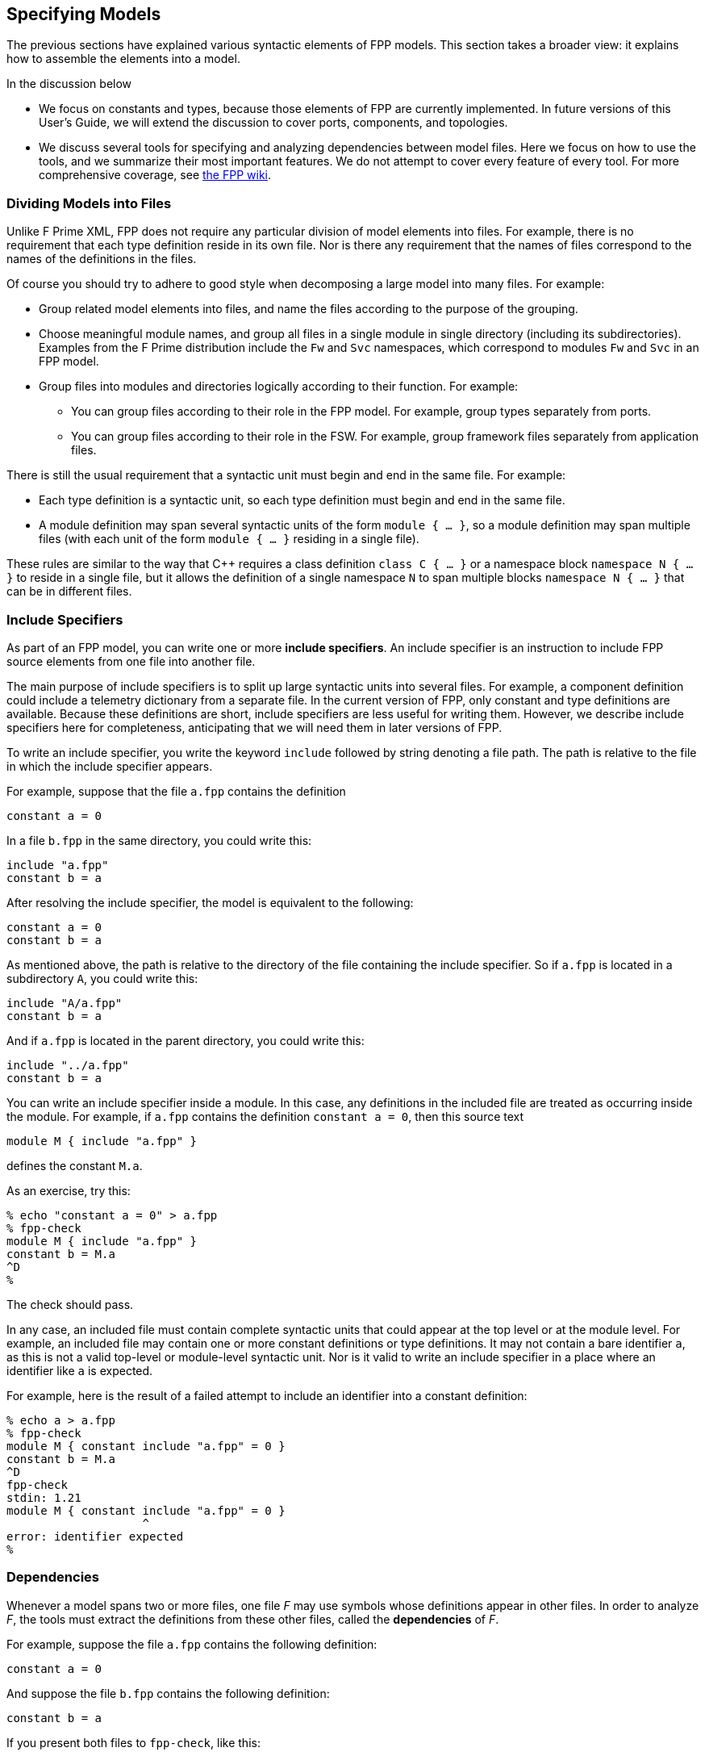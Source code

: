 == Specifying Models

The previous sections have explained various syntactic elements
of FPP models.
This section takes a broader view:
it explains how to assemble the elements into a model.

In the discussion below

* We focus on constants and types, because those 
elements of FPP are currently implemented.
In future versions of this User's Guide, we will extend the discussion to cover
ports, components, and topologies.

* We discuss several tools for specifying and analyzing dependencies between
model files.
Here we focus on how to use the tools, and we summarize their most important
features.
We do not attempt to cover every feature of every tool.
For more comprehensive coverage, see
https://github.jpl.nasa.gov/bocchino/fpp/wiki/Tools[the FPP wiki].

=== Dividing Models into Files

Unlike F Prime XML, FPP does not require any particular division of model 
elements into files.
For example, there is no requirement that each
type definition reside in its own file.
Nor is there any requirement that the names of files correspond
to the names of the definitions in the files.

Of course you should try to adhere to good style when decomposing a large model 
into many files.
For example:

* Group related model elements into files, and name the files
according to the purpose of the grouping.

* Choose meaningful module names, and group all files in a single module
in single directory (including its subdirectories).
Examples from the F Prime distribution include the `Fw` and `Svc`
namespaces, which correspond to modules `Fw` and `Svc` in an FPP model.

* Group files into modules and directories logically according to their function.
For example:

** You can group files according to their role in the FPP model.
For example, group types separately from ports.

** You can group files according to their role in the FSW.
For example, group framework files separately from application files.

There is still the usual requirement that a syntactic unit must begin and end 
in the same file.
For example:

* Each type definition is a syntactic unit, so each type definition must begin 
and end in the same file.

* A module definition may span several syntactic units of the form 
`module { ...  }`,
so a module definition may span multiple files (with each unit of the form
`module { ... }` residing in a single file).

These rules are similar to the way that {cpp} requires a class definition
`class C { ... }` or a namespace block `namespace N { ... }` to reside in a 
single file, but it allows the definition of a single namespace `N` to span 
multiple blocks
`namespace N { ... }` that can be in different files.

=== Include Specifiers

As part of an FPP model, you can write one or more *include specifiers*.
An include specifier is an instruction to include FPP source elements
from one file into another file.

The main purpose of include specifiers is to split up large syntactic units 
into several files.
For example, a component definition could include a telemetry dictionary
from a separate file.
In the current version of FPP, only constant and type definitions are 
available.
Because these definitions are short, include specifiers are less
useful for writing them.
However, we describe include specifiers here for completeness, anticipating
that we will need them in later versions of FPP.

To write an include specifier, you write the keyword `include`
followed by string denoting a file path.
The path is relative to the file in which the include specifier appears.

For example, suppose that the file `a.fpp` contains the definition

[source,fpp]
----
constant a = 0
----

In a file `b.fpp` in the same directory, you could write this:

[source,fpp]
--------
include "a.fpp"
constant b = a
--------

After resolving the include specifier, the model is equivalent
to the following:

[source,fpp]
----
constant a = 0
constant b = a
----

As mentioned above, the path is relative to the directory
of the file containing the include specifier.
So if `a.fpp` is located in a subdirectory `A`, you could write this:

[source,fpp]
--------
include "A/a.fpp"
constant b = a
--------

And if `a.fpp` is located in the parent directory, you could write this:

[source,fpp]
--------
include "../a.fpp"
constant b = a
--------

You can write an include specifier inside a module.
In this case, any definitions in the included file are treated as occurring 
inside the module.
For example, if `a.fpp` contains the definition `constant a = 0`,
then this source text

[source,fpp]
--------
module M { include "a.fpp" }
--------

defines the constant `M.a`.

As an exercise, try this:

----
% echo "constant a = 0" > a.fpp
% fpp-check
module M { include "a.fpp" }
constant b = M.a
^D
%
----

The check should pass.

In any case, an included file must contain complete syntactic
units that could appear at the top level or at the module level.
For example, an included file may contain one or more constant
definitions or type definitions.
It may not contain a bare identifier `a`, as this is not a valid top-level
or module-level syntactic unit.
Nor is it valid to write an include specifier in a place where an identifier 
like `a`
is expected.

For example, here is the result of a failed attempt to include
an identifier into a constant definition:

----
% echo a > a.fpp
% fpp-check
module M { constant include "a.fpp" = 0 }
constant b = M.a
^D
fpp-check
stdin: 1.21
module M { constant include "a.fpp" = 0 }
                    ^
error: identifier expected
%
----

=== Dependencies

Whenever a model spans two or more files, one file _F_ may use symbols
whose definitions appear in other files.
In order to analyze _F_, the tools must extract
the definitions from these other files, called the *dependencies* of _F_.

For example, suppose the file `a.fpp` contains the following definition:

[source,fpp]
----
constant a = 0
----

And suppose the file `b.fpp` contains the following definition:

[source,fpp]
--------
constant b = a
--------

If you present both files to `fpp-check`, like this:

----
% fpp-check a.fpp b.fpp
----

the check will pass.
However, if you present just `b.fpp`, like this:

----
% fpp-check b.fpp
----

you will get an error stating that the symbol `a` is undefined. (Try it and 
see.)
The error occurs because the definition of `a` is located in `a.fpp`,
which was not included in the analysis.

For simple models, we can manage the dependencies by hand, as we 
did for the example above.
However, for even moderately complex models, this kind of hand management 
becomes difficult.
Therefore FPP has a set of tools and features for automatic dependency
management.

In summary, dependency management in FPP works as follows:

. You run a tool called `fpp-locate-defs` to generate *location specifiers*
for all the symbols available for use in _F_.

. You run a tool called `fpp-depend`, passing it _F_ and the location 
specifiers generated in step 1.
It emits a list of files containing symbols used in _F_ (i.e., the 
dependencies of _F_).

These steps may occur in separate phases of development.
For example:

* You may run step 1 to locate and export all the type definitions
on which your model depends.

* You may run step 2 to develop ports that depend on the types.
This step would typically be run automatically as part of the build, e.g.,
the F Prime CMake build.

Below we explain these steps in more detail.

=== Location Specifiers

A location specifier is a unit of syntax in an FPP model.
Here we explain the syntax, so you know what it means.
However, you should ordinarily not write location specifiers
by hand.
Instead, you should let the tools generate them, as described
in the section on <<Specifying-Models_Locating-Definitions,locating 
definitions>>.

==== Syntax

A location specifier consists of the keyword `locate`, a kind of symbol,
the name of a symbol, and a string representing a file path.
For example, to locate the definition of constant `a` at `a.fpp`,
we would write

[source,fpp]
----
# Locating a constant definition
locate constant a at "a.fpp"
----

For the current version of FPP, the kind of symbol can be `constant` or `type`.
To locate a type `T` in a file `T.fpp`, we would write the following:

[source,fpp]
----
# Locating a type definition
locate type T at "T.fpp"
----

To locate an enum, we locate the type; the location of the enumerated
constants are then implied:

[source,fpp]
----
# Locating an enum definition,
# including the enumerated constant definitions
locate type E at "E.fpp"
----

==== Path Names

As with
<<Specifying-Models_Include-Specifiers,include specifiers>>,
the path name in a location specifier _L_ is relative to the
location of the file where _L_ appears.
For example, suppose the file `b.fpp` appears in the file system in some 
directory _D_.
Suppose also that _D_ has a subdirectory `Constants`, `Constants` contains a 
file `a.fpp`,
and `a.fpp` defines the constant `a`.
Then in `b.fpp` we could write this:

[source,fpp]
----
locate constant a at "Constants/a.fpp"
----

If, instead of residing in a subdirectory, `a.fpp` were located one directory above
`b.fpp` in the file system, we could write this:

[source,fpp]
----
locate constant a at "../a.fpp"
----

==== Symbol Names

The symbol name appearing after the keyword `locate`
may be a qualified name.
For example, suppose the file `M.fpp` contains the following:

[source,fpp]
----
module M { constant a = 0 }
----

Then in file `b.fpp` we could write this:

[source.fpp]
----
locate constant M.a at "M.fpp"
----

Optionally, we may enclose the locate specifier in the module `M`, like
this:

[source,fpp]
----
module M { locate constant a at "M.fpp" }
----

A locate specifier written inside a module this way has its symbol name
implicitly qualified with the module name.
For example, the name `a` appearing in the example above is automatically
resolved to `M.a`.

Note that this rule is less flexible than for other uses of definitions.
For example, when using the constant `M.a` in an expression inside module `M`
you may spell the constant either `a` or `M.a`;
but when referring to the same constant `M.a` in a locate specifier in module 
`M`, you must write `a` and not `M.a`.
If you wrote `M.a`, it would be incorrectly resolved to `M.M.a`.
The purpose of this restriction is to facilitate dependency analysis,
which occurs before the analyzer has complete information about
definitions and their uses.

==== Included Files

When a file that defines symbols is included in another file, the location of
each definition is the file where the definition occurs,
not the file where it is included.
For example, suppose that file `a.fpp` contains the definition `constant a = 
0`,
and suppose that file `b.fpp` contains the include specifier `include "a.fpp"`.
When analyzing `b.fpp`, the location of the definition of the constant `a`
is `a.fpp`, not `b.fpp`.

=== Locating Definitions

Given a collection of FPP source files _F_, you can generate location specifiers 
for all the symbols defined in _F_.
The tool for doing this analysis is called `fpp-locate-defs`.
As example, you can run `fpp-locate-defs` to report the locations of all
the definitions in a subdirectory called `Constants` that contains constant
definitions for your model.
When analyzing files that depend on the constants, you can use the location
specifiers to discover the dependencies.

To locate definitions, do the following:

. Collect all the FPP source files containing the definitions you want to 
locate.
For example, run `find Constants -name '*.fpp'`.

. Run `fpp-locate-defs` with the result of step 1 as the command-line 
arguments.
The result will be a list of location specifiers.

For example, suppose the file `Constants/a.fpp` defines the constant `a`.
Running

----
% fpp-locate-defs `find Constants -name '*.fpp'`
----

generates the location specifier

[source,fpp]
----
locate constant a at "Constants/a.fpp"
----

By default, the location path is relative to the current directory.
To specify a different base directory, use the option `-d`.
For example, running

----
% fpp-locate-defs -d Constants `find Constants -name '*.fpp'`
----

generates the location specifier

[source,fpp]
----
locate constant a at "a.fpp"
----

=== Computing Dependencies

Given files _F_ and location specifiers _L_ that locate the symbols used in 
_F_, you can
generate the dependencies of _F_.
The tool for doing this is is called `fpp-depend`.

==== Running fpp-depend

To run `fpp-depend`, you pass it as input (1) all the code you want to analyze
and (2) a set of location specifiers that contains the location specifiers 
for the symbols used in that code.
The tool filters out the location specifiers for the symbols used in the
code, resolves them to absolute path names (the dependencies), and writes the
dependencies to standard output.

For example, suppose the file `a.fpp` contains the following
definition:

[source,fpp]
----
constant a = 0
----

Suppose the file `b.fpp` contains the following definition:

[source,fpp]
----
constant b = 1
----

Suppose the file `locations.fpp` contains the following location 
specifiers:

[source,fpp]
----
locate constant a at "a.fpp"
locate constant b at "b.fpp"
----

And suppose the file `c.fpp` contains the following definition of `c`,
which uses the definition of `b` but not the definition of `a`:

[source,fpp]
--------
constant c = b + 1
--------

Then running `fpp-depend locations.fpp c.fpp` produces the output
`[path-prefix]/b.fpp`.
The dependency output contains absolute path names, which will vary from system 
to system.
Here we represent the system-dependent part of the path as `[path-prefix]`.

----
% fpp-depend locations.fpp c.fpp
[path-prefix]/b.fpp
----

As usual with FPP tools, you can provide input as a set of files
or on standard input.
So the following is equivalent:

----
% cat locations.fpp c.fpp | fpp-depend
[path-prefix]/b.fpp
----

==== Transitive Dependencies

`fpp-depend` computes dependencies transitively.
This means that if _A_ depends on _B_ and _B_
depends on _C_, then _A_ depends on _C_.

For example, suppose again that `locations.fpp`
contains the following location specifiers:

[source,fpp]
----
locate constant a at "a.fpp"
locate constant b at "b.fpp"
----

Suppose the file `a.fpp` contains the following definition:

[source,fpp]
----
constant a = 0
----

Suppose the file `b.fpp` contains the following definition:

[source,fpp]
--------
constant b = a
--------

And suppose that file `c.fpp` contains the following definition:

[source,fpp]
--------
constant c = b
--------

Then running `fpp-depend` on `locations.fpp` and `c.fpp`
produces the dependencies `a.fpp` and `b.fpp`:

----
% fpp-depend locations.fpp c.fpp
[path-prefix]/a.fpp
[path-prefix]/b.fpp
----

Notice that there is a direct dependence of `c.fpp` on `b.fpp`
and a transitive dependence of `c.fpp` on `a.fpp`.
The transitive dependence occurs because there is a direct dependence
of `c.fpp` on `b.fpp` and a direct dependence of `b.fpp` on `a.fpp`.

==== Missing Files

TODO

==== Included Files

TODO: Discuss how fpp-depend handles included files.

* By default, they are excluded from the dependency list.
This is what you want for determining which files to present to the tools.

* When you run fpp-depend with the switch `-i`, included files
appear in the dependency list.
This is what you want for computing build dependencies.

=== Locating Uses

Given a collection of files _F_ and their dependencies _D_, you can generate
the locations of the symbols defined in _D_ and used in _F_.
This is not necessary for doing analysis and translation -- 
<<Specifying-Models_Computing-Dependencies,computing file-level dependencies>>
suffices for that.
However, by revealing dependencies at the granularity of individual symbols, it 
provides an additional level of detail that may be helpful in some cases.

The tool for doing this analysis is called `fpp-locate-uses`.
As an example, you can run `fpp-locate-uses` to report the locations of all the 
type definitions used in a port definition.

To locate uses, run `fpp-locate-uses -i` _D_ _F_, where _D_ is a comma-separated
list and _F_ is a space-separated list.
The `-i` option stands for _import_: it says that the files _D_ are to be read 
for their
symbols, but not to be included in the results of the analysis.

For example, suppose `a.fpp` defines constant `a`, `b.fpp` defines constant 
`b`,
and `c.fpp` uses `a` but not `b`.
Then `fpp-locate-uses -i a.fpp,b.fpp c.fpp` generates the output `locate a at 
"a.fpp"`

With `fpp-locate-uses`, you can automatically derive the equivalent of the `import`
declarations that you have to enter by hand when writing F Prime XML.
For example, suppose you have specified a port _P_ that uses a type _T_.
To specify _P_ in F Prime XML, you would write an `import` statement that
imports _T_ into _P_. In FPP you don't do this. Instead, you can do the following:

. Run `fpp-locate-defs` to generate location specifiers _L_ for all the type 
definitions.
You can do this as needed, or you can do it once and check it in as part of
the module that defines the types.

. Run `fpp-depend` on _L_ and _P_ to generate the dependencies _D_ of _P_.

. Run `fpp-locate-uses -i` _D_ _P_.

The result should be a location specifier that gives the location of _T_.
If you wish, you can check the result in as part of the definition of _P_.
This is similar to an explicit import statement, if that is desired, e.g.,
to make the dependencies explicit in the code.
Or you can just use the procedure given above generate the "import statement"
whenever desired, and see the dependencies that way.

As with `fpp-locate-defs`, you can use `-d` to specify a base directory
for the location specifiers, if you wish.
